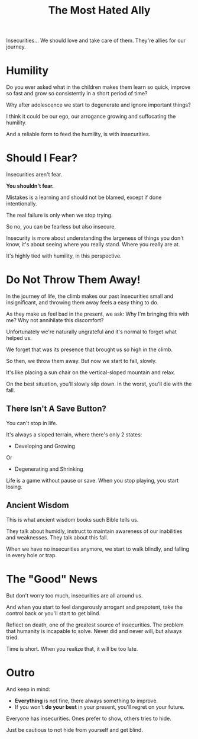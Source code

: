 #+title: The Most Hated Ally
#+filetags: awareness

Insecurities... We should love and take care of them. They're allies for our journey.

* Humility
Do you ever asked what in the children makes them learn so quick, improve so fast and grow so consistently in a short period of time?

Why after adolescence we start to degenerate and ignore important things?

I think it could be our ego, our arrogance growing and suffocating the humility.

And a reliable form to feed the humility, is with insecurities.


* Should I Fear?
Insecurities aren't fear.

*You shouldn't fear.*

Mistakes is a learning and should not be blamed, except if done intentionally.

The real failure is only when we stop trying.

So no, you can be fearless but also insecure.

Insecurity is more about understanding the largeness of things you don't know, it's about seeing where you really stand. Where you really are at.

It's highly tied with humility, in this perspective.


* Do Not Throw Them Away!
In the journey of life, the climb makes our past insecurities small and insignificant, and throwing them away feels a easy thing to do.

As they make us feel bad in the present, we ask: Why I'm bringing this with me? Why not annihilate this discomfort?

Unfortunately we're naturally ungrateful and it's normal to forget what helped us.

We forget that was its presence that brought us so high in the climb.

So then, we throw them away. But now we start to fall, slowly.

It's like placing a sun chair on the vertical-sloped mountain and relax.

On the best situation, you'll slowly slip down. In the worst, you'll die with the fall.

** There Isn't A Save Button?
You can't stop in life.

It's always a sloped terrain, where there's only 2 states:
- Developing and Growing
Or
- Degenerating and Shrinking

Life is a game without pause or save. When you stop playing, you start losing.

# Maybe this part changed too much the mood

** Ancient Wisdom
This is what ancient wisdom books such Bible tells us.

They talk about humidly, instruct to maintain awareness of our inabilities and weaknesses. They talk about this fall.

When we have no insecurities anymore, we start to walk blindly, and falling in every hole or trap.


* The "Good" News
But don't worry too much, insecurities are all around us.

And when you start to feel dangerously arrogant and prepotent, take the control back or you'll start to get blind.

Reflect on death, one of the greatest source of insecurities. The problem that humanity is incapable to solve. Never did and never will, but always tried.

Time is short. When you realize that, it will be too late.


* Outro
And keep in mind:
- *Everything* is not fine, there always something to improve.
- If you won't *do your best* in your present, you'll regret on your future.

Everyone has insecurities. Ones prefer to show, others tries to hide.

Just be cautious to not hide from yourself and get blind.
